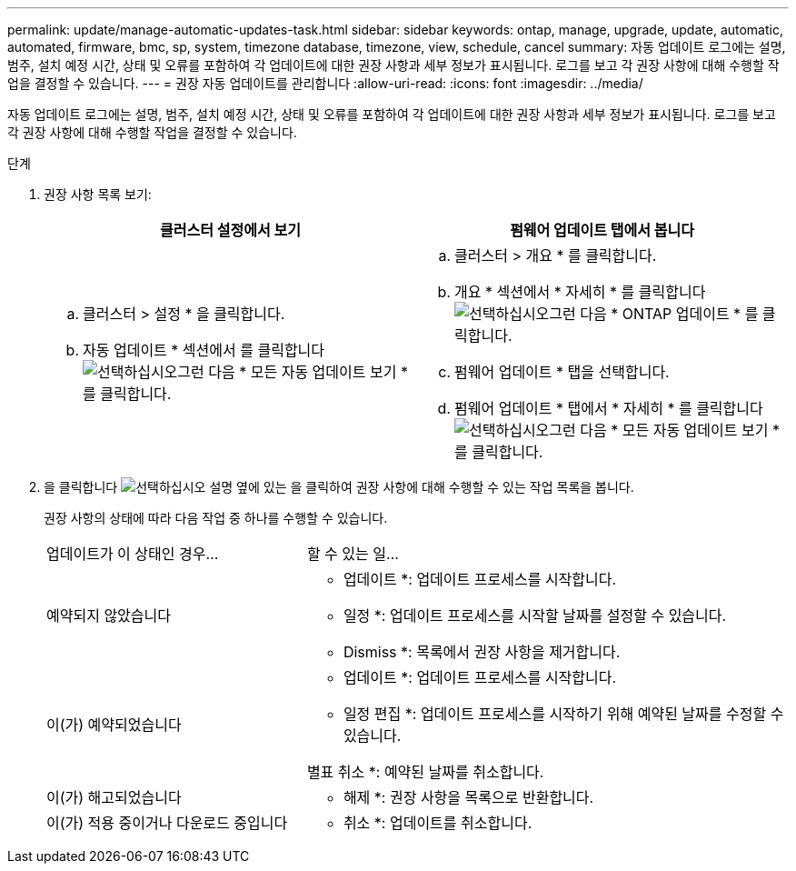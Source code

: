 ---
permalink: update/manage-automatic-updates-task.html 
sidebar: sidebar 
keywords: ontap, manage, upgrade, update, automatic, automated, firmware, bmc, sp, system, timezone database, timezone, view, schedule, cancel 
summary: 자동 업데이트 로그에는 설명, 범주, 설치 예정 시간, 상태 및 오류를 포함하여 각 업데이트에 대한 권장 사항과 세부 정보가 표시됩니다. 로그를 보고 각 권장 사항에 대해 수행할 작업을 결정할 수 있습니다. 
---
= 권장 자동 업데이트를 관리합니다
:allow-uri-read: 
:icons: font
:imagesdir: ../media/


[role="lead"]
자동 업데이트 로그에는 설명, 범주, 설치 예정 시간, 상태 및 오류를 포함하여 각 업데이트에 대한 권장 사항과 세부 정보가 표시됩니다. 로그를 보고 각 권장 사항에 대해 수행할 작업을 결정할 수 있습니다.

.단계
. 권장 사항 목록 보기:
+
[cols="2"]
|===
| 클러스터 설정에서 보기 | 펌웨어 업데이트 탭에서 봅니다 


 a| 
.. 클러스터 > 설정 * 을 클릭합니다.
.. 자동 업데이트 * 섹션에서 를 클릭합니다 image:../media/icon_kabob.gif["선택하십시오"]그런 다음 * 모든 자동 업데이트 보기 * 를 클릭합니다.

 a| 
.. 클러스터 > 개요 * 를 클릭합니다.
.. 개요 * 섹션에서 * 자세히 * 를 클릭합니다 image:../media/icon_kabob.gif["선택하십시오"]그런 다음 * ONTAP 업데이트 * 를 클릭합니다.
.. 펌웨어 업데이트 * 탭을 선택합니다.
.. 펌웨어 업데이트 * 탭에서 * 자세히 * 를 클릭합니다 image:../media/icon_kabob.gif["선택하십시오"]그런 다음 * 모든 자동 업데이트 보기 * 를 클릭합니다.


|===
. 을 클릭합니다 image:../media/icon_kabob.gif["선택하십시오"] 설명 옆에 있는 을 클릭하여 권장 사항에 대해 수행할 수 있는 작업 목록을 봅니다.
+
권장 사항의 상태에 따라 다음 작업 중 하나를 수행할 수 있습니다.

+
[cols="35,65"]
|===


| 업데이트가 이 상태인 경우... | 할 수 있는 일... 


 a| 
예약되지 않았습니다
 a| 
* 업데이트 *: 업데이트 프로세스를 시작합니다.

* 일정 *: 업데이트 프로세스를 시작할 날짜를 설정할 수 있습니다.

* Dismiss *: 목록에서 권장 사항을 제거합니다.



 a| 
이(가) 예약되었습니다
 a| 
* 업데이트 *: 업데이트 프로세스를 시작합니다.

* 일정 편집 *: 업데이트 프로세스를 시작하기 위해 예약된 날짜를 수정할 수 있습니다.

별표 취소 *: 예약된 날짜를 취소합니다.



 a| 
이(가) 해고되었습니다
 a| 
* 해제 *: 권장 사항을 목록으로 반환합니다.



 a| 
이(가) 적용 중이거나 다운로드 중입니다
 a| 
* 취소 *: 업데이트를 취소합니다.

|===

